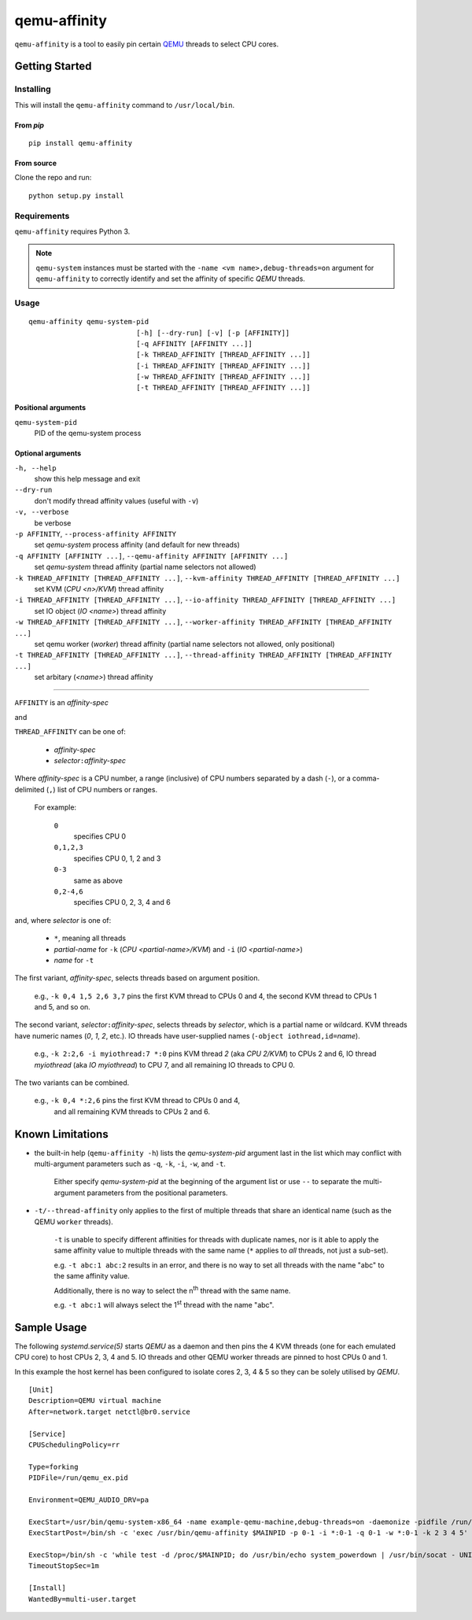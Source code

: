 =============
qemu-affinity
=============

``qemu-affinity`` is a tool to easily pin certain `QEMU <https://www.qemu.org>`_ threads to select CPU cores.

---------------
Getting Started
---------------

Installing
==========

This will install the ``qemu-affinity`` command to ``/usr/local/bin``.

From *pip*
----------

::

	pip install qemu-affinity

From source
-----------

Clone the repo and run::

	python setup.py install


Requirements
============

``qemu-affinity`` requires Python 3.

.. note::

	``qemu-system`` instances must be started with the ``-name <vm name>,debug-threads=on`` argument for ``qemu-affinity`` to correctly identify and set the affinity of specific *QEMU* threads.

Usage
=====

::

	qemu-affinity qemu-system-pid
				  [-h] [--dry-run] [-v] [-p [AFFINITY]]
				  [-q AFFINITY [AFFINITY ...]]
				  [-k THREAD_AFFINITY [THREAD_AFFINITY ...]]
				  [-i THREAD_AFFINITY [THREAD_AFFINITY ...]]
				  [-w THREAD_AFFINITY [THREAD_AFFINITY ...]]
				  [-t THREAD_AFFINITY [THREAD_AFFINITY ...]]


Positional arguments
--------------------

``qemu-system-pid``
	PID of the qemu-system process

Optional arguments
------------------

``-h, --help``
	show this help message and exit
``--dry-run``
	don't modify thread affinity values (useful with ``-v``)
``-v, --verbose``
	be verbose
``-p AFFINITY``, ``--process-affinity AFFINITY``
	set *qemu-system* process affinity (and default for new threads)
``-q AFFINITY [AFFINITY ...]``, ``--qemu-affinity AFFINITY [AFFINITY ...]``
	set *qemu-system* thread affinity (partial name selectors not allowed)
``-k THREAD_AFFINITY [THREAD_AFFINITY ...]``, ``--kvm-affinity THREAD_AFFINITY [THREAD_AFFINITY ...]``
	set KVM (*CPU <n>/KVM*) thread affinity
``-i THREAD_AFFINITY [THREAD_AFFINITY ...]``, ``--io-affinity THREAD_AFFINITY [THREAD_AFFINITY ...]``
	set IO object (*IO <name>*) thread affinity
``-w THREAD_AFFINITY [THREAD_AFFINITY ...]``, ``--worker-affinity THREAD_AFFINITY [THREAD_AFFINITY ...]``
	set qemu worker (*worker*) thread affinity (partial name selectors not allowed, only positional)
``-t THREAD_AFFINITY [THREAD_AFFINITY ...]``, ``--thread-affinity THREAD_AFFINITY [THREAD_AFFINITY ...]``
	set arbitary (*<name>*) thread affinity

----

``AFFINITY`` is an *affinity-spec*

and

``THREAD_AFFINITY`` can be one of:

	* *affinity-spec*
	* *selector*\ ``:``\ *affinity-spec*



Where *affinity-spec* is a CPU number, a range (inclusive) of CPU numbers separated by a
dash (``-``), or a comma-delimited (``,``) list of CPU numbers or ranges.

	For example:

		``0``
			specifies CPU 0
		``0,1,2,3``
			specifies CPU 0, 1, 2 and 3
		``0-3``
			same as above
		``0,2-4,6``
			specifies CPU 0, 2, 3, 4 and 6


and, where *selector* is one of:

	* ``*``, meaning all threads
	* *partial-name* for ``-k`` (*CPU <partial-name>/KVM*) and ``-i`` (*IO <partial-name>*)
	* *name* for ``-t``


The first variant, *affinity-spec*, selects threads based on argument position.

	e.g., ``-k 0,4 1,5 2,6 3,7`` pins the first KVM thread to CPUs 0 and 4, the second KVM thread to CPUs 1 and 5, and so on.

The second variant, *selector*\ ``:``\ *affinity-spec*, selects threads by *selector*, which is a partial name or wildcard.
KVM threads have numeric names (*0*, *1*, *2*, etc.).
IO threads have user-supplied names (``-object iothread,id=``\ *name*).

	e.g., ``-k 2:2,6 -i myiothread:7 *:0`` pins KVM thread *2* (aka *CPU 2/KVM*) to CPUs 2 and 6, IO thread *myiothread* (aka *IO myiothread*) to CPU 7, and all remaining IO threads to
	CPU 0.

The two variants can be combined.

	e.g., ``-k 0,4 *:2,6`` pins the first KVM thread to CPUs 0 and 4,
		and all remaining KVM threads to CPUs 2 and 6.

-----------------
Known Limitations
-----------------

* the built-in help (``qemu-affinity -h``) lists the *qemu-system-pid* argument last in the list which may conflict with multi-argument parameters 
  such as ``-q``, ``-k``, ``-i``, ``-w``, and ``-t``.

	Either specify *qemu-system-pid* at the beginning of the argument list or use ``--`` to separate the multi-argument parameters from the positional parameters.

* ``-t/--thread-affinity`` only applies to the first of multiple threads that share an identical name (such as the QEMU ``worker`` threads).

	``-t`` is unable to specify different affinities for threads with duplicate names, nor is it able to apply the same affinity value to multiple threads with the same name
	(``*`` applies to *all* threads, not just a sub-set).

	e.g. ``-t abc:1 abc:2`` results in an error, and there is no way to set all threads with the name "abc" to the same affinity value.

	Additionally, there is no way to select the n\ :sup:`th` thread with the same name.

	e.g. ``-t abc:1`` will always select the 1\ :sup:`st` thread with the name "abc".

------------
Sample Usage
------------

The following *systemd.service(5)* starts *QEMU* as a daemon and then pins the 4 KVM threads (one for each emulated CPU core) to host CPUs 2, 3, 4 and 5. IO threads and other QEMU worker threads are pinned
to host CPUs 0 and 1.

In this example the host kernel has been configured to isolate cores 2, 3, 4 & 5 so they can be solely utilised by *QEMU*.\

::

	[Unit]
	Description=QEMU virtual machine
	After=network.target netctl@br0.service

	[Service]
	CPUSchedulingPolicy=rr

	Type=forking
	PIDFile=/run/qemu_ex.pid

	Environment=QEMU_AUDIO_DRV=pa

	ExecStart=/usr/bin/qemu-system-x86_64 -name example-qemu-machine,debug-threads=on -daemonize -pidfile /run/qemu_ex.pid -monitor unix:/tmp/qemu_ex.sock,server,nowait -smp cores=4,threads=1,sockets=1 ...
	ExecStartPost=/bin/sh -c 'exec /usr/bin/qemu-affinity $MAINPID -p 0-1 -i *:0-1 -q 0-1 -w *:0-1 -k 2 3 4 5'

	ExecStop=/bin/sh -c 'while test -d /proc/$MAINPID; do /usr/bin/echo system_powerdown | /usr/bin/socat - UNIX-CONNECT:/tmp/qemu_ex.sock; sleep 60; done'
	TimeoutStopSec=1m

	[Install]
	WantedBy=multi-user.target





